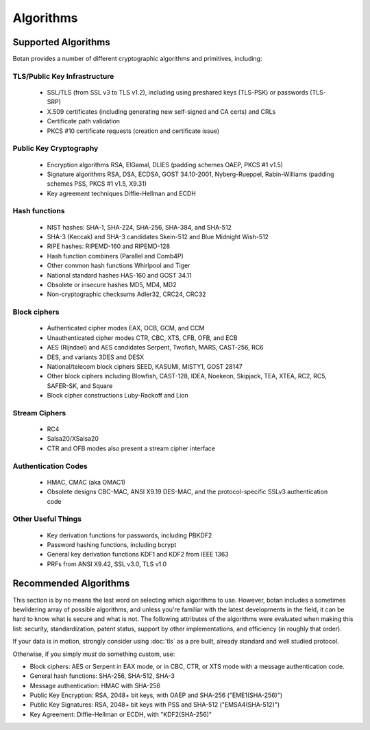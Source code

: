 
.. _algo_list:

Algorithms
========================================

Supported Algorithms
----------------------------------------

Botan provides a number of different cryptographic algorithms and
primitives, including:

TLS/Public Key Infrastructure
^^^^^^^^^^^^^^^^^^^^^^^^^^^^^^^^^^^^^^^^

  * SSL/TLS (from SSL v3 to TLS v1.2), including using preshared
    keys (TLS-PSK) or passwords (TLS-SRP)
  * X.509 certificates (including generating new self-signed and CA
    certs) and CRLs
  * Certificate path validation
  * PKCS #10 certificate requests (creation and certificate issue)

Public Key Cryptography
^^^^^^^^^^^^^^^^^^^^^^^^^^^^^^^^^^^^^^^^

  * Encryption algorithms RSA, ElGamal, DLIES (padding schemes OAEP,
    PKCS #1 v1.5)
  * Signature algorithms RSA, DSA, ECDSA, GOST 34.10-2001,
    Nyberg-Rueppel, Rabin-Williams (padding schemes PSS, PKCS #1 v1.5,
    X9.31)
  * Key agreement techniques Diffie-Hellman and ECDH

Hash functions
^^^^^^^^^^^^^^^^^^^^^^^^^^^^^^^^^^^^^^^^

  * NIST hashes: SHA-1, SHA-224, SHA-256, SHA-384, and SHA-512
  * SHA-3 (Keccak) and SHA-3 candidates Skein-512 and Blue Midnight Wish-512
  * RIPE hashes: RIPEMD-160 and RIPEMD-128
  * Hash function combiners (Parallel and Comb4P)
  * Other common hash functions Whirlpool and Tiger
  * National standard hashes HAS-160 and GOST 34.11
  * Obsolete or insecure hashes MD5, MD4, MD2
  * Non-cryptographic checksums Adler32, CRC24, CRC32

Block ciphers
^^^^^^^^^^^^^^^^^^^^^^^^^^^^^^^^^^^^^^^^

  * Authenticated cipher modes EAX, OCB, GCM, and CCM
  * Unauthenticated cipher modes CTR, CBC, XTS, CFB, OFB, and ECB
  * AES (Rijndael) and AES candidates Serpent, Twofish, MARS, CAST-256, RC6
  * DES, and variants 3DES and DESX
  * National/telecom block ciphers SEED, KASUMI, MISTY1, GOST 28147
  * Other block ciphers including Blowfish, CAST-128, IDEA, Noekeon,
    Skipjack, TEA, XTEA, RC2, RC5, SAFER-SK, and Square
  * Block cipher constructions Luby-Rackoff and Lion

Stream Ciphers
^^^^^^^^^^^^^^^^^^^^^^^^^^^^^^^^^^^^^^^^

 * RC4
 * Salsa20/XSalsa20
 * CTR and OFB modes also present a stream cipher interface

Authentication Codes
^^^^^^^^^^^^^^^^^^^^^^^^^^^^^^^^^^^^^^^^

 * HMAC, CMAC (aka OMAC1)
 * Obsolete designs CBC-MAC, ANSI X9.19 DES-MAC, and the
   protocol-specific SSLv3 authentication code

Other Useful Things
^^^^^^^^^^^^^^^^^^^^^^^^^^^^^^^^^^^^^^^^

  * Key derivation functions for passwords, including PBKDF2
  * Password hashing functions, including bcrypt
  * General key derivation functions KDF1 and KDF2 from IEEE 1363
  * PRFs from ANSI X9.42, SSL v3.0, TLS v1.0

Recommended Algorithms
---------------------------------

This section is by no means the last word on selecting which
algorithms to use.  However, botan includes a sometimes bewildering
array of possible algorithms, and unless you're familiar with the
latest developments in the field, it can be hard to know what is
secure and what is not. The following attributes of the algorithms
were evaluated when making this list: security, standardization,
patent status, support by other implementations, and efficiency (in
roughly that order).

If your data is in motion, strongly consider using :doc:`tls` as a
pre built, already standard and well studied protocol.

Otherwise, if you simply *must* do something custom, use:

* Block ciphers: AES or Serpent in EAX mode, or in CBC, CTR, or XTS
  mode with a message authentication code.

* General hash functions: SHA-256, SHA-512, SHA-3

* Message authentication: HMAC with SHA-256

* Public Key Encryption: RSA, 2048+ bit keys, with OAEP and SHA-256
  ("EME1(SHA-256)")

* Public Key Signatures: RSA, 2048+ bit keys with PSS and SHA-512
  ("EMSA4(SHA-512)")

* Key Agreement: Diffie-Hellman or ECDH, with "KDF2(SHA-256)"
